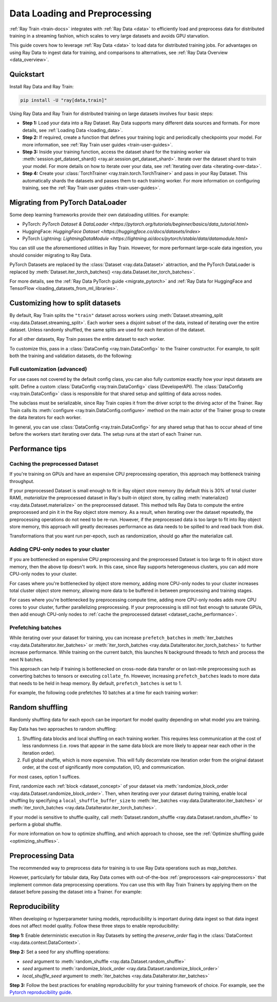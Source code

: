 .. _data-ingest-torch:

Data Loading and Preprocessing
==============================

:ref:`Ray Train <train-docs>` integrates with :ref:`Ray Data <data>` to efficiently load and preprocess data for distributed training in a streaming fashion, which scales to very large datasets and avoids GPU starvation.

This guide covers how to leverage :ref:`Ray Data <data>` to load data for distributed training jobs. For advantages on using Ray Data to ingest data for training, and comparisons to alternatives, see :ref:`Ray Data Overview <data_overview>`.

.. figure:: ../images/train_ingest.png

Quickstart
----------
Install Ray Data and Ray Train:

.. code-block:: bash

    pip install -U "ray[data,train]"

Using Ray Data and Ray Train for distributed training on large datasets involves four basic steps:

- **Step 1:** Load your data into a Ray Dataset. Ray Data supports many different data sources and formats. For more details, see :ref:`Loading Data <loading_data>`.
- **Step 2:** If required, create a function that defines your training logic and periodically checkpoints your model. For more information, see :ref:`Ray Train user guides <train-user-guides>`.
- **Step 3:** Inside your training function, access the dataset shard for the training worker via :meth:`session.get_dataset_shard() <ray.air.session.get_dataset_shard>`. Iterate over the dataset shard to train your model. For more details on how to iterate over your data, see :ref:`Iterating over data <iterating-over-data>`.
- **Step 4:** Create your :class:`TorchTrainer <ray.train.torch.TorchTrainer>` and pass in your Ray Dataset. This automatically shards the datasets and passes them to each training worker. For more information on configuring training, see the :ref:`Ray Train user guides <train-user-guides>`.

.. tabs::

    .. group-tab:: PyTorch

        .. testcode::

            import torch
            from torch import nn
            import ray
            from ray.air import session, Checkpoint, ScalingConfig
            from ray.train.torch import TorchTrainer

            # Set this to True to use GPU.
            # If False, do CPU training instead of GPU training.
            use_gpu = False

            # Step 1: Create a Ray Dataset from in-memory Python lists.
            # You can also create a Ray Dataset from many other sources and file
            # formats.
            train_dataset = ray.data.from_items([{"x": x, "y": 2 * x + 1} for x in range(200)])

            # Step 2: Define your training function. This function contains the logic
            # for creating the model and the training loop to train the model.
            # See the Ray Train user guides for information such as how to report
            # metrics or periodically save model checkpoints.
            def train_func(config):
                model = nn.Sequential(nn.Linear(1, 1), nn.Sigmoid())
                loss_fn = torch.nn.BCELoss()
                optimizer = torch.optim.SGD(model.parameters(), lr=0.001)

                # Step 3: Access the dataset shard for the training worker via
                # ``get_dataset_shard``.
                train_data_shard = session.get_dataset_shard("train")

                for epoch_idx in range(2):
                    # In each epoch, iterate over batches of the dataset shard in torch
                    # format to train the model.
                    for batch in train_data_shard.iter_torch_batches(batch_size=128, dtypes=torch.float32):
                        inputs, labels = torch.unsqueeze(batch["x"], 1), torch.unsqueeze(batch["y"], 1)
                        predictions = model(inputs)
                        train_loss = loss_fn(predictions, labels)
                        train_loss.backward()
                        optimizer.step()

                    # Checkpoint the model on each epoch.
                    session.report(
                        {},
                        checkpoint=Checkpoint.from_dict({"model": model.state_dict()})
                    )

            # Step 4: Create a TorchTrainer. Specify the number of training workers and
            # pass in your Ray Dataset.
            # The Ray Dataset is automatically split across all training workers.
            trainer = TorchTrainer(
                train_func,
                datasets={"train": train_dataset},
                scaling_config=ScalingConfig(num_workers=2, use_gpu=use_gpu)
            )
            result = trainer.fit()

            # Extract the model from the checkpoint.
            result.checkpoint.to_dict()["model"]

        .. testoutput::
            :hide:

            ...

    .. group-tab:: PyTorch Lightning

        .. code-block:: python
            :emphasize-lines: 9,10,13,14,25,26

            from ray import train
         
            train_data = ray.data.read_csv("./train.csv")
            val_data = ray.data.read_csv("./validation.csv")

            def train_func_per_worker():
                # Access Ray datsets in your train_func via ``get_dataset_shard``.
                # The "train" dataset gets sharded across workers by default
                train_ds = train.get_dataset_shard("train")
                val_ds = train.get_dataset_shard("validation")

                # Create Ray dataset iterables via ``iter_torch_batches``.
                train_dataloader = train_ds.iter_torch_batches(batch_size=16)
                val_dataloader = val_ds.iter_torch_batches(batch_size=16)

                ...

                trainer = pl.Trainer(
                    # ...
                )

                # Feed the Ray dataset iterables to ``pl.Trainer.fit``.
                trainer.fit(
                    model, 
                    train_dataloaders=train_dataloader, 
                    val_dataloaders=val_dataloader
                )

            trainer = TorchTrainer(
                train_func,
                datasets={"train": train_data, "validation": val_data},
                scaling_config=ScalingConfig(num_workers=4),
            )
            trainer.fit()

Migrating from PyTorch DataLoader
---------------------------------

Some deep learning frameworks provide their own dataloading utilities. For example:

- PyTorch: `PyTorch Dataset & DataLoader <https://pytorch.org/tutorials/beginner/basics/data_tutorial.html>`
- HuggingFace: `HuggingFace Dataset <https://huggingface.co/docs/datasets/index>`
- PyTorch Lightning: `LightningDataModule <https://lightning.ai/docs/pytorch/stable/data/datamodule.html>`

You can still use the aforementioned utilities in Ray Train. However, for more performant large-scale data ingestion, you should consider migrating to Ray Data.

PyTorch Datasets are replaced by the :class:`Dataset <ray.data.Dataset>` abtraction, and the PyTorch DataLoader is replaced by :meth:`Dataset.iter_torch_batches() <ray.data.Dataset.iter_torch_batches>`.

For more details, see the :ref:`Ray Data PyTorch guide <migrate_pytorch>` and :ref:`Ray Data for HuggingFace and TensorFlow <loading_datasets_from_ml_libraries>`.

.. _train_datasets_configuration:

Customizing how to split datasets
---------------------------------
By default, Ray Train splits the ``"train"`` dataset across workers using :meth:`Dataset.streaming_split <ray.data.Dataset.streaming_split>`. Each worker sees a disjoint subset of the data, instead of iterating over the entire dataset. Unless randomly shuffled, the same splits are used for each iteration of the dataset. 

For all other datasets, Ray Train passes the entire dataset to each worker.

To customize this, pass in a :class:`DataConfig <ray.train.DataConfig>` to the Trainer constructor. For example, to split both the training and validation datasets, do the following:

.. testcode::

    import ray
    from ray.air import ScalingConfig, session
    from ray.train.torch import TorchTrainer

    ds = ray.data.read_text(
        "s3://anonymous@ray-example-data/sms_spam_collection_subset.txt"
    )
    train_ds, val_ds = ds.train_test_split(0.3)

    def train_loop_per_worker():
        # Get an iterator to the dataset we passed in below.
        it = session.get_dataset_shard("train")
        for _ in range(2):
            for batch in it.iter_batches(batch_size=128):
                print("Do some training on batch", batch)

    my_trainer = TorchTrainer(
        train_loop_per_worker,
        scaling_config=ScalingConfig(num_workers=2),
        datasets={"train": train_ds, "val": val_ds},
        dataset_config=ray.train.DataConfig(
            datasets_to_split=["train", "val"],
        ),
    )
    my_trainer.fit()

.. testoutput::
    :hide:

    ...

Full customization (advanced)
~~~~~~~~~~~~~~~~~~~~~~~~~~~~~
For use cases not covered by the default config class, you can also fully customize exactly how your input datasets are split. Define a custom :class:`DataConfig <ray.train.DataConfig>` class (DeveloperAPI). The :class:`DataConfig <ray.train.DataConfig>` class is responsible for that shared setup and splitting of data across nodes.

.. testcode::

    # Note that this example class is doing the same thing as the basic DataConfig
    # implementation included with Ray Train.
    from typing import Optional, Dict, List

    import ray
    from ray.air import ScalingConfig, session
    from ray.train.torch import TorchTrainer
    from ray.train import DataConfig
    from ray.data import Dataset, DataIterator, NodeIdStr
    from ray.actor import ActorHandle

    ds = ray.data.read_text(
        "s3://anonymous@ray-example-data/sms_spam_collection_subset.txt"
    )

    def train_loop_per_worker():
        # Get an iterator to the dataset we passed in below.
        it = session.get_dataset_shard("train")
        for _ in range(2):
            for batch in it.iter_batches(batch_size=128):
                print("Do some training on batch", batch)


    class MyCustomDataConfig(DataConfig):
        def configure(
            self,
            datasets: Dict[str, Dataset],
            world_size: int,
            worker_handles: Optional[List[ActorHandle]],
            worker_node_ids: Optional[List[NodeIdStr]],
            **kwargs,
        ) -> List[Dict[str, DataIterator]]:
            assert len(datasets) == 1, "This example only handles the simple case"

            # Configure Ray Data for ingest.
            ctx = ray.data.DataContext.get_current()
            ctx.execution_options = DataConfig.default_ingest_options()

            # Split the stream into shards.
            iterator_shards = datasets["train"].streaming_split(
                world_size, equal=True, locality_hints=worker_node_ids
            )

            # Return the assigned iterators for each worker.
            return [{"train": it} for it in iterator_shards]


    my_trainer = TorchTrainer(
        train_loop_per_worker,
        scaling_config=ScalingConfig(num_workers=2),
        datasets={"train": ds},
        dataset_config=MyCustomDataConfig(),
    )
    my_trainer.fit()

.. testoutput::
    :hide:

    ... 

The subclass must be serializable, since Ray Train copies it from the driver script to the driving actor of the Trainer. Ray Train calls its :meth:`configure <ray.train.DataConfig.configure>` method on the main actor of the Trainer group to create the data iterators for each worker.

In general, you can use :class:`DataConfig <ray.train.DataConfig>` for any shared setup that has to occur ahead of time before the workers start iterating over data. The setup runs at the start of each Trainer run.

Performance tips
----------------

.. _dataset_cache_performance:

Caching the preprocessed Dataset
~~~~~~~~~~~~~~~~~~~~~~~~~~~~~~~~
If you're training on GPUs and have an expensive CPU preprocessing operation, this approach may bottleneck training throughput.

If your preprocessed Dataset is small enough to fit in Ray object store memory (by default this is 30% of total cluster RAM), *materialize* the preprocessed dataset in Ray's built-in object store, by calling :meth:`materialize() <ray.data.Dataset.materialize>` on the preprocessed dataset. This method tells Ray Data to compute the entire preprocessed and pin it in the Ray object store memory. As a result, when iterating over the dataset repeatedly, the preprocessing operations do not need to be re-run. However, if the preprocessed data is too large to fit into Ray object store memory, this approach will greatly decreases performance as data needs to be spilled to and read back from disk.

Transformations that you want run per-epoch, such as randomization, should go after the materialize call.

.. testcode::

    from typing import Dict
    import numpy as np
    import ray

    # Load the data.
    train_ds = ray.data.read_parquet("s3://anonymous@ray-example-data/iris.parquet")

    # Define a preprocessing function.
    def normalize_length(batch: Dict[str, np.ndarray]) -> Dict[str, np.ndarray]:
        new_col = batch["sepal.length"] / np.max(batch["sepal.length"])
        batch["normalized.sepal.length"] = new_col
        del batch["sepal.length"]
        return batch

    # Preprocess the data. Transformations that are made before the materialize call
    # below are only run once.
    train_ds = train_ds.map_batches(normalize_length)

    # Materialize the dataset in object store memory.
    # Only do this if train_ds is small enough to fit in object store memory.
    train_ds = train_ds.materialize()

    # Dummy augmentation transform.
    def augment_data(batch):
        return batch

    # Add per-epoch preprocessing. Transformations that you want to run per-epoch, such
    # as data augmentation or randomization, should go after the materialize call.
    train_ds = train_ds.map_batches(augment_data)

    # Pass train_ds to the Trainer

Adding CPU-only nodes to your cluster
~~~~~~~~~~~~~~~~~~~~~~~~~~~~~~~~~~~~~
If you are bottlenecked on expensive CPU preprocessing and the preprocessed Dataset is too large to fit in object store memory, then the above tip doesn't work. In this case, since Ray supports heterogeneous clusters, you can add more CPU-only nodes to your cluster.

For cases where you're bottlenecked by object store memory, adding more CPU-only nodes to your cluster increases total cluster object store memory, allowing more data to be buffered in between preprocessing and training stages.

For cases where you're bottlenecked by preprocessing compute time, adding more CPU-only nodes adds more CPU cores to your cluster, further parallelizing preprocessing. If your preprocessing is still not fast enough to saturate GPUs, then add enough CPU-only nodes to :ref:`cache the preprocessed dataset <dataset_cache_performance>`.

Prefetching batches
~~~~~~~~~~~~~~~~~~~
While iterating over your dataset for training, you can increase ``prefetch_batches`` in :meth:`iter_batches <ray.data.DataIterator.iter_batches>` or :meth:`iter_torch_batches <ray.data.DataIterator.iter_torch_batches>` to further increase performance. While training on the current batch, this launches N background threads to fetch and process the next N batches.

This approach can help if training is bottlenecked on cross-node data transfer or on last-mile preprocessing such as converting batches to tensors or executing ``collate_fn``. However, increasing ``prefetch_batches`` leads to more data that needs to be held in heap memory. By default, ``prefetch_batches`` is set to 1.

For example, the following code prefetches 10 batches at a time for each training worker:

.. testcode::

    import ray
    from ray.air import ScalingConfig, session
    from ray.train.torch import TorchTrainer

    ds = ray.data.read_text(
        "s3://anonymous@ray-example-data/sms_spam_collection_subset.txt"
    )

    def train_loop_per_worker():
        # Get an iterator to the dataset we passed in below.
        it = session.get_dataset_shard("train")
        for _ in range(2):
            # Prefetch 10 batches at a time.
            for batch in it.iter_batches(batch_size=128, prefetch_batches=10):
                print("Do some training on batch", batch)

    my_trainer = TorchTrainer(
        train_loop_per_worker,
        scaling_config=ScalingConfig(num_workers=2),
        datasets={"train": ds},
    )
    my_trainer.fit()

.. testoutput::
    :hide:

    ...

Random shuffling
----------------
Randomly shuffling data for each epoch can be important for model quality depending on what model you are training.

Ray Data has two approaches to random shuffling:

1. Shuffling data blocks and local shuffling on each training worker. This requires less communication at the cost of less randomness (i.e. rows that appear in the same data block are more likely to appear near each other in the iteration order).
2. Full global shuffle, which is more expensive. This will fully decorrelate row iteration order from the original dataset order, at the cost of significantly more computation, I/O, and communication.

For most cases, option 1 suffices. 

First, randomize each :ref:`block <dataset_concept>` of your dataset via :meth:`randomize_block_order <ray.data.Dataset.randomize_block_order>`. Then, when iterating over your dataset during training, enable local shuffling by specifying a ``local_shuffle_buffer_size`` to :meth:`iter_batches <ray.data.DataIterator.iter_batches>` or :meth:`iter_torch_batches <ray.data.DataIterator.iter_torch_batches>`.

.. testcode::
    import ray

    ds = ray.data.read_text(
        "s3://anonymous@ray-example-data/sms_spam_collection_subset.txt"
    )

    # Randomize the blocks of this dataset.
    ds = ds.randomize_block_order()

    def train_loop_per_worker():
        # Get an iterator to the dataset we passed in below.
        it = session.get_dataset_shard("train")
        for _ in range(2):
            # Use a shuffle buffer size of 10k rows.
            for batch in it.iter_batches(
                local_shuffle_buffer_size=10000, batch_size=128):
                print("Do some training on batch", batch)

    my_trainer = TorchTrainer(
        train_loop_per_worker,
        scaling_config=ScalingConfig(num_workers=2),
        datasets={"train": ds},
    )
    my_trainer.fit()

.. testoutput::
    :hide:

    ...


If your model is sensitive to shuffle quality, call :meth:`Dataset.random_shuffle <ray.data.Dataset.random_shuffle>` to perform a global shuffle.

.. testcode::

    import ray

    ds = ray.data.read_text(
        "s3://anonymous@ray-example-data/sms_spam_collection_subset.txt"
    )

    # Do a global shuffle of all rows in this dataset.
    # The dataset will be shuffled on each iteration, unless `.materialize()`
    # is called after the `.random_shuffle()`
    ds = ds.random_shuffle()

For more information on how to optimize shuffling, and which approach to choose, see the :ref:`Optimize shuffling guide <optimizing_shuffles>`.

Preprocessing Data
------------------

The recommended way to preprocess data for training is to use Ray Data operations such as `map_batches`. 

However, particularly for tabular data, Ray Data comes with out-of-the-box :ref:`preprocessors <air-preprocessors>` that implement common data preprocessing operations.
You can use this with Ray Train Trainers by applying them on the dataset before passing the dataset into a Trainer. For example:

.. testcode::

    import numpy as np

    import ray
    from ray.train import ScalingConfig
    from ray.train.torch import TorchTrainer
    from ray.data.preprocessors import Concatenator, Chain, StandardScaler

    dataset = ray.data.read_csv("s3://anonymous@air-example-data/breast_cancer.csv")

    # Create a preprocessor to scale some columns and concatenate the result.
    preprocessor = Chain(
        StandardScaler(columns=["mean radius", "mean texture"]),
        Concatenator(exclude=["target"], dtype=np.float32),
    )
    dataset = preprocessor.fit_transform(dataset)  # this will be applied lazily

    def train_loop_per_worker():
        # Get an iterator to the dataset we passed in below.
        it = session.get_dataset_shard("train")
        for _ in range(2):
            # Prefetch 10 batches at a time.
            for batch in it.iter_batches(batch_size=128, prefetch_batches=10):
                print("Do some training on batch", batch)

    my_trainer = TorchTrainer(
        train_loop_per_worker,
        scaling_config=ScalingConfig(num_workers=2),
        datasets={"train": dataset},
    )
    my_trainer.fit()



.. testoutput::
    :hide:

    ...


Reproducibility
---------------
When developing or hyperparameter tuning models, reproducibility is important during data ingest so that data ingest does not affect model quality. Follow these three steps to enable reproducibility:

**Step 1:** Enable deterministic execution in Ray Datasets by setting the `preserve_order` flag in the :class:`DataContext <ray.data.context.DataContext>`.

.. testcode::

    import ray
    from ray.air import ScalingConfig, session
    from ray.train.torch import TorchTrainer

    # Preserve ordering in Ray Datasets for reproducibility.
    ctx = ray.data.DataContext.get_current()
    ctx.execution_options.preserve_order = True

    ds = ray.data.read_text(
        "s3://anonymous@ray-example-data/sms_spam_collection_subset.txt"
    )

**Step 2:** Set a seed for any shuffling operations: 

* `seed` argument to :meth:`random_shuffle <ray.data.Dataset.random_shuffle>`
* `seed` argument to :meth:`randomize_block_order <ray.data.Dataset.randomize_block_order>` 
* `local_shuffle_seed` argument to :meth:`iter_batches <ray.data.DataIterator.iter_batches>`

**Step 3:** Follow the best practices for enabling reproducibility for your training framework of choice. For example, see the `Pytorch reproducibility guide <https://pytorch.org/docs/stable/notes/randomness.html>`_.
